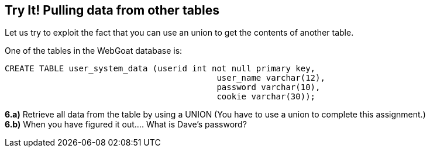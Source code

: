 == Try It! Pulling data from other tables

Let us try to exploit the fact that you can use an union to get the contents of another table.

One of the tables in the WebGoat database is:

-------------------------------------------------------
CREATE TABLE user_system_data (userid int not null primary key,
			                   user_name varchar(12),
			                   password varchar(10),
			                   cookie varchar(30));
-------------------------------------------------------

*6.a)* Retrieve all data from the table by using a UNION (You have to use a union to complete this assignment.)  +
*6.b)* When you have figured it out.... What is Dave's password?